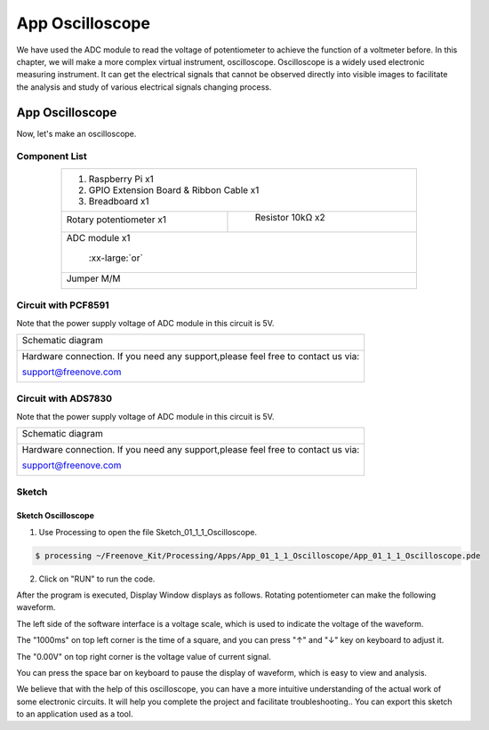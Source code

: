 ################################################################
App Oscilloscope
################################################################

We have used the ADC module to read the voltage of potentiometer to achieve the function of a voltmeter before. In this chapter, we will make a more complex virtual instrument, oscilloscope. Oscilloscope is a widely used electronic measuring instrument. It can get the electrical signals that cannot be observed directly into visible images to facilitate the analysis and study of various electrical signals changing process.

App Oscilloscope
****************************************************************

Now, let's make an oscilloscope.

Component List
================================================================

.. table:: 
    :align: center
    :width: 80%

    +------------------------------------------------------+
    |1. Raspberry Pi x1                                    |
    |                                                      |
    |2. GPIO Extension Board & Ribbon Cable x1             |
    |                                                      |
    |3. Breadboard x1                                      |
    +-------------------------------+----------------------+
    | Rotary potentiometer x1       |   Resistor 10kΩ x2   |
    |                               |                      |
    | |Rotary-potentiometer|        |  |Resistor-10kΩ|     |
    +-------------------------------+----------------------+
    | ADC module x1                                        |
    |                                                      |
    |   |ADC-module-1|   :xx-large:`or`  |ADC-module-2|    |
    +------------------------------------------------------+
    |   Jumper M/M                                         |
    |                                                      |
    |      |jumper-wire|                                   |
    +------------------------------------------------------+

.. |jumper-wire| image:: ../_static/imgs/jumper-wire.png
    :width: 80%
.. |Resistor-10kΩ| image:: ../_static/imgs/Resistor-10kΩ.png
    :width: 10%
.. |Rotary-potentiometer| image:: ../_static/imgs/Rotary-potentiometer.png
    :width: 40%
.. |ADC-module-1| image:: ../_static/imgs/ADC-module-1.png
.. |ADC-module-2| image:: ../_static/imgs/ADC-module-2.png

Circuit with PCF8591
================================================================

Note that the power supply voltage of ADC module in this circuit is 5V.

+--------------------------------------------------------------------------------------+
|   Schematic diagram                                                                  |
|                                                                                      |
|   |oscilloscope_Sc|                                                                  |
+--------------------------------------------------------------------------------------+
|   Hardware connection. If you need any support,please feel free to contact us via:   |
|                                                                                      |
|   support@freenove.com                                                               | 
|                                                                                      |
|   |oscilloscope_Fr|                                                                  |
+--------------------------------------------------------------------------------------+

.. |oscilloscope_Sc| image:: ../_static/imgs/oscilloscope_Sc.png
.. |oscilloscope_Fr| image:: ../_static/imgs/oscilloscope_Fr.png

Circuit with ADS7830
================================================================

Note that the power supply voltage of ADC module in this circuit is 5V.

+--------------------------------------------------------------------------------------+
|   Schematic diagram                                                                  |
|                                                                                      |
|   |oscilloscope_Sc_1|                                                                |
+--------------------------------------------------------------------------------------+
|   Hardware connection. If you need any support,please feel free to contact us via:   |
|                                                                                      |
|   support@freenove.com                                                               | 
|                                                                                      |
|   |oscilloscope_Fr_1|                                                                |
+--------------------------------------------------------------------------------------+

.. |oscilloscope_Sc_1| image:: ../_static/imgs/oscilloscope_Sc_1.png
.. |oscilloscope_Fr_1| image:: ../_static/imgs/oscilloscope_Fr_1.png

Sketch
================================================================

Sketch Oscilloscope
----------------------------------------------------------------

1.	Use Processing to open the file Sketch_01_1_1_Oscilloscope.

.. code-block:: console    
    
    $ processing ~/Freenove_Kit/Processing/Apps/App_01_1_1_Oscilloscope/App_01_1_1_Oscilloscope.pde

2.	Click on "RUN" to run the code.

After the program is executed, Display Window displays as follows. Rotating potentiometer can make the following waveform.

.. image:: ../_static/imgs/oscilloscope.png
    :align: center

The left side of the software interface is a voltage scale, which is used to indicate the voltage of the waveform.

The "1000ms" on top left corner is the time of a square, and you can press "↑" and "↓" key on keyboard to adjust it.

The "0.00V" on top right corner is the voltage value of current signal.

You can press the space bar on keyboard to pause the display of waveform, which is easy to view and analysis.

We believe that with the help of this oscilloscope, you can have a more intuitive understanding of the actual work of some electronic circuits. It will help you complete the project and facilitate troubleshooting.. You can export this sketch to an application used as a tool.